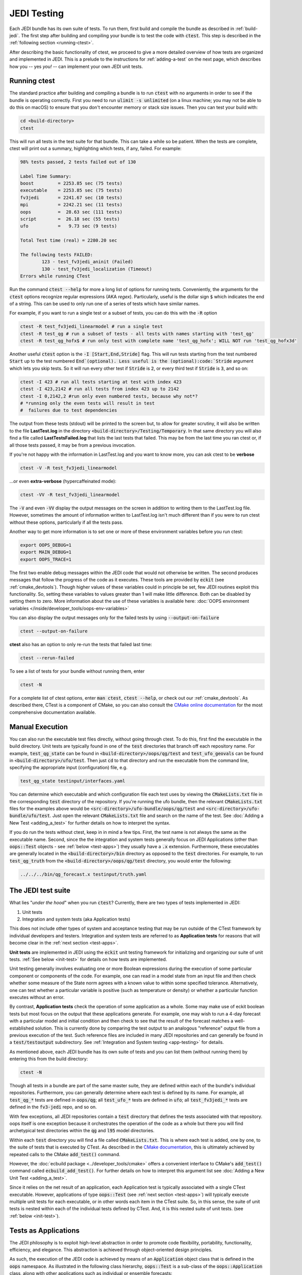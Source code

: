 .. _jedi-testing:

JEDI Testing
============

Each JEDI bundle has its own suite of tests.  To run them, first build and compile the bundle as described in :ref:`build-jedi`.  The first step after building and compiling your bundle is to test the code with :code:`ctest`.  This step is described in the :ref:`following section <running-ctest>`.

After describing the basic functionality of ctest, we proceed to give a more detailed overview of how tests are organized and implemented in JEDI.  This is a prelude to the instructions for :ref:`adding-a-test` on the next page, which describes how you -- yes *you!*  -- can implement your own JEDI unit tests.

.. _running-ctest:

Running ctest
-------------

The standard practice after building and compiling a bundle is to run :code:`ctest` with no arguments in order to see if the bundle is operating correctly.
First you need to run :code:`ulimit -s unlimited` (on a linux machine; you may not be able to do this on macOS) to ensure that you don't encounter memory or stack size issues. Then you can test your build with:

.. code-block:: bash

   cd <build-directory>
   ctest

This will run all tests in the test suite for that bundle. This can take a while so be patient.  When the tests are complete, ctest will print out a summary, highlighting which tests, if any, failed.  For example:

.. code-block:: bash

    98% tests passed, 2 tests failed out of 130

    Label Time Summary:
    boost         = 2253.85 sec (75 tests)
    executable    = 2253.85 sec (75 tests)
    fv3jedi       = 2241.67 sec (10 tests)
    mpi           = 2242.21 sec (11 tests)
    oops          =  28.63 sec (111 tests)
    script        =  26.18 sec (55 tests)
    ufo           =   9.73 sec (9 tests)

    Total Test time (real) = 2280.20 sec

    The following tests FAILED:
  	    123 - test_fv3jedi_aninit (Failed)
	    130 - test_fv3jedi_localization (Timeout)
    Errors while running CTest

Run the command :code:`ctest --help` for more a long list of options for running tests. Conveniently,
the arguments for the :code:`ctest` options recognize regular expressions (AKA *regex*). Particularly,
useful is the dollar sign :code:`$` which indicates the end of a string. This can be used to only run
one of a series of tests which have similar names.

For example, if you want to run a single test or a subset of tests, you can do this with the :code:`-R` option

.. code-block:: bash

   ctest -R test_fv3jedi_linearmodel # run a single test
   ctest -R test_qg # run a subset of tests - all tests with names starting with 'test_qg'
   ctest -R test_qg_hofx$ # run only test with complete name 'test_qg_hofx'; WILL NOT run 'test_qg_hofx3d'

Another useful :code:`ctest` option is the :code:`-I [Start,End,Stride]` flag. This will run tests starting from the test numbered :code:`Start` up to the test numbered :code:`End`(optional). Less useful is the (optional):code:`Stride` argument which lets you skip tests. So it will run every other test if :code:`Stride` is :code:`2`, or every third test if :code:`Stride` is :code:`3`, and so on:

.. code-block:: bash

   ctest -I 423 # run all tests starting at test with index 423
   ctest -I 423,2142 # run all tests from index 423 up to 2142
   ctest -I 0,2142,2 #run only even numbered tests, because why not*?
   # *running only the even tests will result in test
   #  failures due to test dependencies

The output from these tests (stdout) will be printed to the screen but, to allow for greater scrutiny, it will also be written to the file **LastTest.log** in the directory :code:`<build-directory>/Testing/Temporary`.  In that same directory you will also find a file called **LastTestsFailed.log** that lists the last tests that failed.  This may be from the last time you ran ctest or, if all those tests passed, it may be from a previous invocation.

If you're not happy with the information in LastTest.log and you want to know more, you can ask ctest to be **verbose**

.. code-block:: bash

   ctest -V -R test_fv3jedi_linearmodel

...or even **extra-verbose** (hypercaffeinated mode):

.. code-block:: bash

   ctest -VV -R test_fv3jedi_linearmodel


The :code:`-V` and even :code:`-VV` display the output messages on the screen in addition to writing them to the LastTest.log file.  However, sometimes the amount of information written to LastTest.log isn't much different than if you were to run ctest without these options, particularly if all the tests pass.

Another way to get more information is to set one or more of these environment variables before you run ctest:

.. code-block:: bash

   export OOPS_DEBUG=1
   export MAIN_DEBUG=1
   export OOPS_TRACE=1

The first two enable debug messages within the JEDI code that would not otherwise be written.  The second produces messages that follow the progress of the code as it executes.  These tools are provided by :code:`eckit` (see :ref:`cmake_devtools`).   Though higher values of these variables could in principle be set, few JEDI routines exploit this functionality.  So, setting these variables to values greater than 1 will make little difference.  Both can be disabled by setting them to zero.
More information about the use of these variables is available here: :doc:`OOPS environment variables </inside/developer_tools/oops-env-variables>`

You can also display the output messages only for the failed tests by using :code:`--output-on-failure`

.. code:: bash

   ctest --output-on-failure

**ctest** also has an option to only re-run the tests that failed last time:

.. code-block:: bash

   ctest --rerun-failed


To see a list of tests for your bundle without running them, enter

.. code-block:: bash

   ctest -N

For a complete list of ctest options, enter :code:`man ctest`, :code:`ctest --help`, or check out our :ref:`cmake_devtools`.  As described there, CTest is a component of CMake, so you can also consult the `CMake online documentation <https://cmake.org/documentation/>`_ for the most comprehensive documentation available.

.. _manual-testing:


Manual Execution
----------------

You can also run the executable test files directly, without going through ctest.  To do this, first find the executable in the build directory. Unit tests are typically found in one of the :code:`test` directories that branch off each repository name.  For example, :code:`test_qg_state` can be found in :code:`<build-directory>/oops/qg/test` and :code:`test_ufo_geovals` can be found in :code:`<build-directory>/ufo/test`.  Then just :code:`cd` to that directory and run the executable from the command line, specifying the appropriate input (configuration) file, e.g.

.. code-block:: bash

    test_qg_state testinput/interfaces.yaml

You can determine which executable and which configuration file each test uses by viewing the :code:`CMakeLists.txt` file in the corresponding :code:`test` directory of the repository.  If you're running the ufo bundle, then the relevant :code:`CMakeLists.txt` files for the examples above would be :code:`<src-directory>/ufo-bundle/oops/qg/test` and :code:`<src-directory>/ufo-bundle/ufo/test`.  Just open the relevant :code:`CMakeLists.txt` file and search on the name of the test.  See :doc:`Adding a New Test <adding_a_test>` for further details on how to interpret the syntax.

If you do run the tests without ctest, keep in in mind a few tips.  First, the test name is not always the same as the executable name.  Second, since the the integration and system tests generally focus on JEDI Applications (other than :code:`oops::Test` objects - see :ref:`below <test-apps>`) they usually have a :code:`.x` extension.  Furthermore, these executables are generally located in the :code:`<build-directory>/bin` directory as opposed to the :code:`test` directories.  For example, to run :code:`test_qg_truth` from the :code:`<build-directory>/oops/qg/test` directory, you would enter the following:

.. code-block:: bash

    ../../../bin/qg_forecast.x testinput/truth.yaml


.. _jedi-tests:

The JEDI test suite
-------------------

What lies "*under the hood*" when you run :code:`ctest`?  Currently, there are two types of tests implemented in JEDI:

1. Unit tests
2. Integration and system tests (aka Application tests)

This does not include other types of system and acceptance testing that may be run
outside of the CTest framework by individual developers and testers.
Integration and system tests are referred to as **Application tests** for
reasons that will become clear in the :ref:`next section <test-apps>`.

**Unit tests** are implemented in JEDI using the :code:`eckit` unit testing framework
for initializing and organizing our suite of unit tests.  :ref:`See below <init-test>` for details on how tests are implemented.

Unit testing generally involves evaluating one or more Boolean expressions during the
execution of some particular component or components of the code.
For example, one can read in a model state from an input file and then check whether
some measure of the State norm agrees with a known value to within some specified tolerance.
Alternatively, one can test whether a particular variable is positive (such as temperature or density) or whether a particular function executes without an error.

By contrast, **Application tests** check the operation of some application as a whole.
Some may make use of eckit boolean tests but most focus on the output that these applications
generate.  For example, one may wish to run a 4-day forecast with a particular model
and initial condition and then check to see that the result of the forecast matches
a well-established solution. This is currently done by comparing the test output
to an analogous "reference" output file from a previous execution of the test.
Such reference files are included in many JEDI repositories and can generally be
found in a :code:`test/testoutput` subdirectory.  See :ref:`Integration and System testing <app-testing>` for details.

As mentioned above, each JEDI bundle has its own suite of tests and you can list them (without running them) by entering this from the build directory:

.. code-block:: bash

   ctest -N

Though all tests in a bundle are part of the same master suite, they are defined within each of the bundle's individual repositories.  Furthermore, you can generally determine where each test is defined by its name.  For example, all :code:`test_qg_*` tests are defined in :code:`oops/qg`; all :code:`test_ufo_*` tests are defined in :code:`ufo`; all :code:`test_fv3jedi_*` tests are defined in the :code:`fv3-jedi` repo, and so on.

With few exceptions, all JEDI repositories contain a :code:`test` directory that defines the tests associated with that repository.  oops itself is one exception because it orchestrates the operation of the code as a whole but there you will find archetypical test directories within the :code:`qg` and :code:`l95` model directories.

Within each :code:`test` directory you will find a file called :code:`CMakeLists.txt`.  This is where each test is added, one by one, to the suite of tests that is executed by CTest.  As described in the `CMake documentation <https://cmake.org/documentation/>`_, this is ultimately achieved by repeated calls to the CMake :code:`add_test()` command.

However, the :doc:`ecbuild package <../developer_tools/cmake>` offers a convenient interface to CMake's :code:`add_test()` command called :code:`ecbuild_add_test()`. For further details on how to interpret this argument list see :doc:`Adding a New Unit Test <adding_a_test>`.

Since it relies on the net result of an application, each Application test is typically associated with a single CTest executable.  However, applications of type :code:`oops::Test` (see :ref:`next section <test-apps>`) will typically execute multiple unit tests for each executable, or in other words each item in the CTest suite.  So, in this sense, the suite of unit tests is nested within each of the individual tests defined by CTest.  And, it is this nested suite of unit tests. (see :ref:`below <init-test>`).


.. _test-apps:

Tests as Applications
---------------------

The JEDI philosophy is to exploit high-level abstraction in order to promote code flexibility, portability, functionality, efficiency, and elegance.  This abstraction is achieved through object-oriented design principles.

As such, the execution of the JEDI code is achieved by means of an :code:`Application` object class that is defined in the :code:`oops` namespace.  As illustrated in the following class hierarchy, :code:`oops::Test` is a sub-class of the :code:`oops::Application` class, along with other applications such as individual or ensemble forecasts:

.. image:: images/Application_class.png
    :height: 600px
    :align: center

Unit tests are implemented through :code:`oops::Test` objects as described in this and the following sections.  The other type of test in the :ref:`JEDI test suite <jedi-tests>`, namely Application tests, generally check the operation of JEDI applications as a whole - the same applications that are used for production runs and operational forecasting.  In other words, application tests are used to test the operation of the Application classes in the diagram above that are *not* sub-classes of :code:`oops::Test`.

To appreciate how a JEDI Application is actually run, consider the following program, which represents the entire (functional) content of the file :code:`oops/qg/test/executables/TestState.cc`:

.. code-block:: C++

   int main(int argc,  char ** argv) {
     oops::Run run(argc, argv);
     test::State<qg::QgTraits> tests;
     run.execute(tests);
     return 0;
   };

This program begins by defining an object of type :code:`oops::Run`, passing the constructor the arguments from the command line.  These command-line arguments generally include a :doc:`configuration file </inside/jedi-components/configuration/index>` that specifies the parameters, input files, and other information that is necessary to run the application (in this case, a test).

Then the program proceeds to define an object of type :code:`test::State<qg::QgTraits>` called :code:`tests`, which is a sub-class of :code:`oops::Test` as illustrated here:

.. image:: images/Test_class.png
    :height: 1000px
    :align: center

Since :code:`test::State<qg::QgTraits>` is a sub-class of :code:`oops::Test` (through the appropriate instantiation of the :code:`test::State<MODEL>` template), then the :code:`tests` object is also an Application (:code:`oops::Application`).

So, after defining each of the objects, the program above proceeds to pass the Application object (:code:`tests`) to the :code:`execute()` method of the :code:`oops::Run` object.  Other applications are executed in a similar way.

Source code for the executable unit tests in a given JEDI repository can typically be found in a sub-directory labelled :code:`test/executables` or :code:`test/mains`.  Similarly, the source code for executable JEDI Applications that are not :code:`oops::Test` objects can typically be found in a :code:`mains` directory that branches from the top level of the repository.


.. _init-test:

Initialization and Execution of Unit Tests
------------------------------------------

As described :ref:`above <test-apps>`, an :code:`oops::Test` object is an application that is passed to the :code:`execute()` method in an :code:`oops::Run` object.  To describe what happens next, we will continue to focus on the :code:`test_qg_state` example introduced in the previous section as a representative example.

First, it is important to realize that the :code:`test::State<Model>` class is not the same as the :code:`oops::State<Model>` class.  The former is an application as described in the previous section whereas the latter contains information about and operations on the current model state.

Second, as an application, a :code:`test::State<Model>` object also has an :code:`execute()` method, which is called by the :code:`execute()` method of the :code:`oops::Run` object as shown here (code excerpt from :code:`oops/src/oops/runs/Run.cc`):

.. code-block:: C++

   void Run::execute(const Application & app) {
     int status = 1;
     Log::info() << "Run: Starting " << app << std::endl;
     try {
       status = app.execute(*config_);
     }
     [...]

The :code:`execute()` method for an :code:`oops::Test` is defined in the
file :code:`oops/src/oops/runs/Test.h`.  The main purpose of this routine is
to initialize and run the suite of unit tests.

The :code:`execute()` method in each :code:`oops::Test` object then proceeds to register the tests with :code:`oops::Test::register_tests()` and run them with a call to eckit's :code:`run_tests()` function (:code:`argc` and :code:`argv` are parsed from the :code:`args` variable above):

.. code-block:: C++

    // Run the tests
      Log::trace() << "Registering the unit tests" << std::endl;
      register_tests();
      Log::trace() << "Running the unit tests" << std::endl;
      int result = eckit::testing::run_tests(argc, argv, false);
      Log::trace() << "Finished running the unit tests" << std::endl;
      Log::error() << "Finished running the unit tests, result = " << result << std::endl;

So, the real difference between different :code:`oops::Test` objects is encapsulated in the :code:`oops::Test::register_tests()` method.   Each test application (i.e. each item in ctest's list of tests) will register a different suite of unit tests.

In the case of :code:`test::State<MODEL>` (which you may recall from the previous section is a sub-class of :code:`oops::Test`), this method is defined as follows (see :code:`oops/src/test/interface/State.h`):

.. code-block:: C++

  void register_tests() const {
    std::vector<eckit::testing::Test>& ts = eckit::testing::specification();

    ts.emplace_back(CASE("interface/State/testStateConstructors")
      { testStateConstructors<MODEL>(); });
    ts.emplace_back(CASE("interface/State/testStateInterpolation")
      { testStateInterpolation<MODEL>(); });
  }

This is where the eckit unit test suite is actually initiated: A :code:`ts` object is created by calling :code:`specification()`, tests are added to testing suite :code:`ts` by :code:`emplace_back`.

Note that all this occurs within the :code:`test::State<MODEL>` class template so there will be a different instance of each of these unit tests for each model.  So, our example application :code:`test_qg_state` will call :code:`test::State<qg:QgTraits>::register_tests()` whereas other models and other applications (as defined in other sub-classes of :code:`oops::Test` - see :ref:`above <test-apps>`) will register different unit tests.

So, in short, members of the **ctest** test suite are added by means of :code:`ecbuild_add_test()` commands in the appropriate :code:`CMakeLists.txt` file (see :ref:`above <jedi-tests>`) while members of the nested unit test suite are added by means of the :code:`oops::Test::register_tests()` method.

.. _unit-test:

Anatomy of a Unit Test
----------------------

Let's continue to use :code:`test_qg_state` as an example in order to illustrate how unit tests are currently implemented in JEDI.  As described in the previous two sections, the execution of this test (a single test from the perspective of **ctest**) will call :code:`test::State<qg:QgTraits>::register_tests()` to register a suite of unit tests and it will call :code:`eckit::testing::run_tests()` to run them.

As demonstrated in the previous section, this particular suite of unit tests includes two members, namely :code:`testStateConstructors<MODEL>()` and :code:`TestStateInterpolation<MODEL>()`, with :code:`MODEL` instantiated as :code:`qg:QgTraits`.  What happens when we run one of these unit tests?

Here we will focus on the first, :code:`TestStateConstructors<MODEL>()`.  Both are defined in :code:`oops/src/test/interface/State.h`, where you will find this code segment:

.. code-block:: C++

  template <typename MODEL> void testStateConstructors() {
    typedef StateFixture<MODEL>   Test_;
    typedef oops::State<MODEL>    State_;

    const double norm = Test_::test().getDouble("norm-file");
    const double tol = Test_::test().getDouble("tolerance");
    const util::DateTime vt(Test_::test().getString("date"));

    // Test main constructor
    const eckit::LocalConfiguration conf(Test_::test(), "StateFile");
    const oops::Variables vars(conf);
    boost::scoped_ptr<State_> xx1(new State_(Test_::resol(), vars, conf));

    EXPECT(xx1.get());
    const double norm1 = xx1->norm();
    EXPECT(oops::is_close(norm1, norm, tol));
    EXPECT(xx1->validTime() == vt);

    [...]

This starts by defining :code:`Test_` as an alias for the :code:`StateFixture<MODEL>` class.  Other test objects also have corresponding fixture classes, for example :code:`test::ModelFixture<MODEL>`, :code:`test::ObsTestsFixture<MODEL>`, etc.  These are primarily used to access relevant sections of the configuration file.  In the above example, they are used to extract a reference value for the State norm, a tolerance level for the norm test, and a reference date for the State object that is about to be created.

Then the "StateFile" section of the config file is extracted through the StateFixture and, together with information about the geometry (in :code:`Test_::resol()`), is used to create a new State object called :code:`*xx1` (:code:`boost::scoped_ptr<>` is a type of smart pointer defined by Boost similar to :code:`std::unique_ptr<>` in C++11).

Then the unit tests really begin, with multiple calls to check Boolean expressions, including exit codes.  The first call to :code:`EXPECT()` checks to see if the pointer is properly defined with the help of the :code:`get()` method of :code:`boost::scoped_ptr<>`.  In other words, it checks to see if a State object was successfully created.

The call to :code:`EXPECT(oops::is_close(norm1, norm, tol))` then checks to see if the norm that was read from the configuration file is equal to the value computed with the :code:`norm()` method of the State object, with the specified tolerance.

:code:`EXPECT()` with double equal sign is used to verify that the State object is equal to the reference value read from the configuration file.

The function above then proceeds to perform similar tests for the copy constructor (not shown).

If any of these nested unit tests fail, **ctest** registers a failure for the parent application and an appropriate message is written to the ctest log file (as well as :code:`stdout` if **ctest** is run in verbose mode).

.. _app-testing:

Integration and System (Application) Testing
--------------------------------------------

Though each executable in a CTest suite may run a number of unit tests as
described in the previous two sections, others are used for higher-level integration
and system testing.  As described in :ref:`The JEDI Test Suite <jedi-tests>` above,
these application tests are implemented by comparing the output of these executables to known solutions.

Reference files define these known solutions and are found in
the :code:`test/testoutput` directory of JEDI repositories.
For example, :code:`test_qg_state` is a unit test suite (:ref:`Type 1 <jedi-tests>`) as opposed to an Application test (:ref:`Type 2 <jedi-tests>`) so it does not have a reference output file.
However, as an Application test, :code:`test_qg_truth` does have such a file, which is named :code:`truth.test`. This file includes all the messages written using :code:`oops::Log::test()` command such as:

.. code-block:: bash

    Initial state: 13.1
    Final state: 15.1417

This lists the norm of the initial and final states in an 18 day forecast.
So, the ostensibly sparse contents of this file are misleading: *a lot of things
have to go right in order for those two data points to agree precisely*!

Currently, there are two comparing methods implemented in JEDI. One uses :code:`compare.py` and
the other compares the test output and the reference file internally as the final step of the C++ executable.  Eventually all tests will use the C++ comparison rather than :code:`compare.py`.

Testing using compare.py
~~~~~~~~~~~~~~~~~~~~~~~~~~~~~~

.. warning::

   The :code:`compare.py` script is being replaced by a new method of testing
   using the internal test reference comparison

**compare.py** (or in some repository **compare.sh**) takes run file (test output),
reference file (established solution), float tolerance, and integer difference as input and can be used as:

.. code:: bash

  compare.py run_file ref_file float_tolerance integer_difference


Tolerance values are used to allow for small differences between test output and the reference values.
Float tolerance is the maximum relative difference between floating numbers in the run file and the reference file.
Integer difference is the maximum difference between integer numbers in the run file and the reference file.
Example below shows how :code:`compare.py` can be used with :code:`ecbuild_add_test` to add a
test for comparing test output with a reference file. You can find more examples in :code:`test/CMakeLists.txt` in different JEDI repositories

.. code:: bash

  ecbuild_add_test( TARGET       test_fv3jedi_forecast_fv3-gfs_compare
                    TYPE         SCRIPT
                    COMMAND      ${CMAKE_BINARY_DIR}/bin/compare.py
                    ARGS         testoutput/forecast_fv3-gfs.run testoutput/forecast_fv3-gfs.ref 1.0e-3 0
                    TEST_DEPENDS test_fv3jedi_forecast_fv3-gfs )


When the test is executed, the :code:`compare.py` script in the :code:`test` directory
of the repository (which also has a soft link in the build directory) will compare
the output file to the reference file by first extracting the lines that begin
with "Test" (using :code:`grep`) and then comparing the (text) results (using :code:`diff`).
In our example, the two files to be compared are :code:`test.truth` and :code:`test.truth.test.out`.
If these do not match, :code:`ctest` registers a failure.

Testing using the internal test reference comparison
~~~~~~~~~~~~~~~~~~~~~~~~~~~~~~~~~~~~~~~~~~~~~~~~~~~~~~~~~~~~

Alternatively, comparison of the test log and reference file can be done internally as the final step of the C++ execution, removing the need for :code:`compare.py`.  The :code:`test` section of the test's YAML configuration is used to control the test-reference comparison.
For example, the :code:`test:` section in an application test's YAML file might look like:

.. code:: bash

  test:
    reference filename: testoutput/4dvar.obsbias.test
    #  Optional:
    float relative tolerance: 1.0e-5       # default value of 1.0e-6
    float absolute tolerance: 1.0e-5       # default value of 0
    integer tolerance: 0                   # default value of 0
    log output filename: testoutput/4dvar.obsbias.log.out  # writes out the content
    test output filename: testoutput/4dvar.obsbias.test.out


The floating-point formatting of the test output channel is always displayed at full precision.

The :code:`reference filename` specifies the reference file name that will be used to compare with the test output channel.

The test channel output and the reference file are compared line-by-line, and must contain the same number of lines.  If there are no numeric elements in the lines, they must match exactly.  Empty lines and trailing whitespaces are ignored.  Lines that contain numeric elements are compared numerically.  Each line must have the same count of numeric elements, and each of the numeric elements must be within tolerance.  Tolerance values for integer and floating-point variables may optionally be specified but default to 0 for :code:`float absolute tolerance` and :code:`integer tolerance`, and 1.0e-6 for :code:`float relative tolerance`.  If numeric elements from the test and reference files parse as integers, the  :code:`integer tolerance` controls the acceptable tolerance.  Otherwise, numeric values are treated as floating point. Floating-points values are considered acceptable if they meet the relative tolerance OR the absolute tolerance:

Relative tolerance:

.. math::

   |test - reference| / (0.5*(reference + test))  < relative tolerance

Absolute tolerance:

.. math::

   |test - reference| < absolute tolerance


If the test channel fails to match the reference file, an exception from a sub-class of :code:`oops::TestReferenceError` containing relevant information about the cause of the mismatch is thrown.

Additional options for the :code:`test:` YAML sub-section:

* :code:`log output filename` - *(Optional)* A file to save the complete log output.
* :code:`test output filename` - *(Optional)* A file to save the test-channel specific log output.  This file can be used to replace the test reference file when needed.

After adding the test section to the YAML file, the test can simply be added in :code:`test/CMakeLists.txt`
using :code:`ecbuild_add_test`:

.. code:: bash

  ecbuild_add_test( TARGET test_l95_4dvar.obsbias
                    COMMAND l95_4dvar.x
                    ARGS testinput/4dvar.obsbias.yaml
                    TEST_DEPENDS test_l95_forecast test_l95_makeobsbias )

.. note::
  An advantage of the internal comparison method is that filenames are not hard-coded into the `CMakeLists.txt`.  Instead, they are easily modified in the test's YAML file without triggering the CMake configuration phase to rerun on each build.  In most cases, this will lead to faster rebuilds when developing and debugging application tests.


.. _test-framework:

JEDI Testing Framework
----------------------

In this document we have described :ref:`how unit tests are implemented as oops::Test (Application) objects <test-apps>` and we have described how they are executed by :ref:`passing these Application objects to an oops::Run object <init-test>`.  We have focused on the :code:`oops` repository where this testing framework is currently most mature.  However, **the ultimate objective is to replicate this structure for all JEDI repositories.**

Using :code:`oops` as a model, the objective is to have the :code:`test` directory in each JEDI repository mirror the :code:`src` directory.  So, ideally, every class that is defined in the :code:`src` directory will have a corresponding test in the :code:`test` directory.  Furthermore, each of these tests is really a suite of unit tests as described :ref:`above <jedi-tests>`.

Let's consider ufo as an example.  Here the main source code is located in :code:`ufo/src/ufo`.  In particular, the :code:`.h` and :code:`.cc` files in this directory define the classes that are central to the operation of ufo.  For each of these classes, there should be a corresponding :code:`.h` file in :code:`ufo/test/ufo` that defines the unit test suite for objects of that class.  These are not yet all in place, but this is what we are working toward.  The same applies to all other JEDI repositories.

Each unit test suite should be defined as a sub-class of :code:`oops::Test` as described :ref:`above <test-apps>`.  Then it can be passed to an :code:`oops::Run` object :ref:`as an application to be executed <test-apps>`.

For further details on how developers can contribute to achieving this vision, please see :doc:`Adding a New Test <adding_a_test>`.
